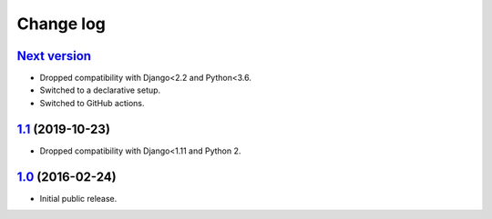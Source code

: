 .. _changelog:

Change log
==========

`Next version`_
~~~~~~~~~~~~~~~

- Dropped compatibility with Django<2.2 and Python<3.6.
- Switched to a declarative setup.
- Switched to GitHub actions.


`1.1`_ (2019-10-23)
~~~~~~~~~~~~~~~~~~~

- Dropped compatibility with Django<1.11 and Python 2.


`1.0`_ (2016-02-24)
~~~~~~~~~~~~~~~~~~~

- Initial public release.


.. _1.0: https://github.com/feinheit/django-sane-redirects/commit/fb714474a21
.. _1.1: https://github.com/feinheit/django-sane-redirects/compare/1.0.0...1.1
.. _Next version: https://github.com/feinheit/django-sane-redirects/compare/1.1...master
